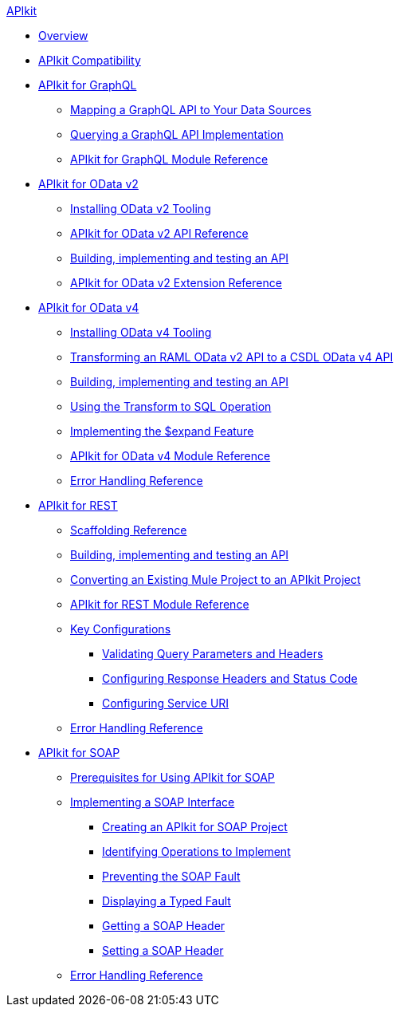 .xref:index.adoc[APIkit]
* xref:index.adoc[Overview]
* xref:apikit-compatibility.adoc[APIkit Compatibility]
* xref:apikit-4-for-graphql.adoc[APIkit for GraphQL]
 ** xref:apikit-graphql-api-mapping.adoc[Mapping a GraphQL API to Your Data Sources]
 ** xref:apikit-graphql-api-implementation.adoc[Querying a GraphQL API Implementation]
 ** xref:apikit-graphql-module-reference.adoc[APIkit for GraphQL Module Reference]
* xref:apikit-4-for-odatav2.adoc[APIkit for OData v2]
 ** xref:install-odatav2-tooling.adoc[Installing OData v2 Tooling]
 ** xref:apikit-odatav2-api-reference.adoc[APIkit for OData v2 API Reference]
 ** xref:creating-an-odatav2-api-with-apikit.adoc[Building, implementing and testing an API]
 ** xref:apikit-odatav2-extension-reference.adoc[APIkit for OData v2 Extension Reference]
* xref:apikit-4-for-odatav4.adoc[APIkit for OData v4]
 ** xref:install-odatav4-tooling.adoc[Installing OData v4 Tooling]
 ** xref:apikit-odatav4-migrating-api.adoc[Transforming an RAML OData v2 API to a CSDL OData v4 API]
 ** xref:creating-an-odatav4-api-with-apikit.adoc[Building, implementing and testing an API]
 ** xref:apikit-odatav4-transform-to-sql-operation.adoc[Using the Transform to SQL Operation]
 ** xref:apikit-odatav4-expand-feature.adoc[Implementing the $expand Feature]
 ** xref:apikit-odatav4-extension-reference.adoc[APIkit for OData v4 Module Reference]
 ** xref:apikit-odatav4-error-handling-reference.adoc[Error Handling Reference]
* xref:apikit-4-for-rest.adoc[APIkit for REST]
 ** xref:apikit-4-scaffolding-reference.adoc[Scaffolding Reference]
 ** xref:apikit-4-implement-rest-api.adoc[Building, implementing and testing an API]
 ** xref:apikit-workflow-convert-existing.adoc[Converting an Existing Mule Project to an APIkit Project]
 ** xref:apikit-4-xml-reference.adoc[APIkit for REST Module Reference]
 ** xref:key-configurations.adoc[Key Configurations]
  *** xref:validate-4-task.adoc[Validating Query Parameters and Headers]
  *** xref:configure-headers4-task.adoc[Configuring Response Headers and Status Code]
  *** xref:configure-service-uri-task.adoc[Configuring Service URI]
 ** xref:apikit-error-handling-reference.adoc[Error Handling Reference]
* xref:apikit-4-for-soap.adoc[APIkit for SOAP]
 ** xref:apikit-4-soap-prerequisites-task.adoc[Prerequisites for Using APIkit for SOAP]
 ** xref:implementing-apikit-4-for-soap.adoc[Implementing a SOAP Interface]
  *** xref:apikit-4-soap-project-task.adoc[Creating an APIkit for SOAP Project]
  *** xref:apikit-4-soap-fault-task.adoc[Identifying Operations to Implement]
  *** xref:apikit-4-prevent-fault-task.adoc[Preventing the SOAP Fault]
  *** xref:apikit-4-display-fault-task.adoc[Displaying a Typed Fault]
  *** xref:apikit-4-get-header-task.adoc[Getting a SOAP Header]
  *** xref:apikit-4-set-header-task.adoc[Setting a SOAP Header]
 ** xref:apikit-4-soap-error-handling-reference.adoc[Error Handling Reference]
